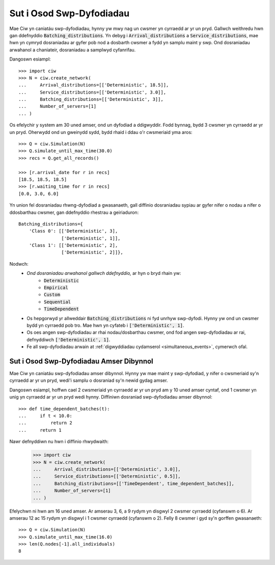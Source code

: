 .. _batch-arrivals:

=========================
Sut i Osod Swp-Dyfodiadau
=========================

Mae Ciw yn caniatáu swp-dyfodiadau, hynny yw mwy nag un cwsmer yn cyrraedd ar yr un pryd.
Gallwch weithredu hwn gan ddefnyddio :code:`Batching_distributions`.
Yn debyg i :code:`Arrival_distributions` a :code:`Service_distributions`, mae hwn yn cymryd dosraniadau ar gyfer pob nod a dosbarth cwsmer a fydd yn samplu maint y swp.
Ond dosraniadau arwahanol a chaniateir, dosraniadau a samplwyd cyfanrifau.

Dangoswn esiampl::

    >>> import ciw
    >>> N = ciw.create_network(
    ...     Arrival_distributions=[['Deterministic', 18.5]],
    ...     Service_distributions=[['Deterministic', 3.0]],
    ...     Batching_distributions=[['Deterministic', 3]],
    ...     Number_of_servers=[1]
    ... )

Os efelychir y system am 30 uned amser, ond un dyfodiad a ddigwyddir.
Fodd bynnag, bydd 3 cwsmer yn cyrraedd ar yr un pryd.
Oherwydd ond un gweinydd sydd, bydd rhaid i ddau o'r cwsmeriaid yma aros::

    >>> Q = ciw.Simulation(N)
    >>> Q.simulate_until_max_time(30.0)
    >>> recs = Q.get_all_records()

    >>> [r.arrival_date for r in recs]
    [18.5, 18.5, 18.5]
    >>> [r.waiting_time for r in recs]
    [0.0, 3.0, 6.0]

Yn union fel dosraniadau rhwng-dyfodiad a gwasanaeth, gall diffinio dosraniadau sypiau ar gyfer nifer o nodau a nifer o ddosbarthau cwsmer, gan ddefnyddio rhestrau a geiriaduron::

    Batching_distributions={
        'Class 0': [['Deterministic', 3],
                    ['Deterministic', 1]],
        'Class 1': [['Deterministic', 2],
                    ['Deterministic', 2]]},

Nodwch:
  + *Ond dosraniadau arwahanol gallwch ddefnyddio,* ar hyn o bryd rhain yw:
     + :code:`Deterministic`
     + :code:`Empirical`
     + :code:`Custom`
     + :code:`Sequential`
     + :code:`TimeDependent`
  + Os hepgorwyd yr allweddair :code:`Batching_distributions` ni fyd unrhyw swp-dyfodi. Hynny yw ond un cwsmer bydd yn cyrraedd pob tro. Mae hwn yn cyfateb i :code:`['Deterministic', 1]`.
  + Os oes angen swp-dyfodiadau ar rhai nodau/dosbarthau cwsmer, ond fod angen swp-dyfodiadau ar rai, defnyddiwch :code:`['Deterministic', 1]`.
  + Fe all swp-dyfodiadau arwain at :ref:`digwyddiadau cydamserol <simultaneous_events>`, cymerwch ofal.

----------------------------------------
Sut i Osod Swp-Dyfodiadau Amser Dibynnol
----------------------------------------

Mae Ciw yn caniatáu swp-dyfodiadau amser dibynnol.
Hynny yw mae maint y swp-dyfodiad, y nifer o cwsmeriaid sy'n cyrraedd ar yr un pryd, wedi'i samplu o dosraniad sy'n newid gydag amser.

Dangoswn esiampl, hoffwn cael 2 cwsmeriaid yn cyrraedd ar yr un pryd am y 10 uned amser cyntaf, ond 1 cwsmer yn unig yn cyrraedd ar yr un pryd wedi hynny.
Diffiniwn dosraniad swp-dyfodiadau amser dibynnol::

    >>> def time_dependent_batches(t):
    ...     if t < 10.0:
    ...         return 2
    ...     return 1

Nawr defnyddiwn nu hwn i diffinio rhwydwaith:

    >>> import ciw
    >>> N = ciw.create_network(
    ...     Arrival_distributions=[['Deterministic', 3.0]],
    ...     Service_distributions=[['Deterministic', 0.5]],
    ...     Batching_distributions=[['TimeDependent', time_dependent_batches]],
    ...     Number_of_servers=[1]
    ... )

Efelychwn ni hwn am 16 uned amser.
Ar amserau 3, 6, a 9 rydym yn disgwyl 2 cwsmer cyrraedd (cyfanswm o 6).
Ar amserau 12 ac 15 rydym yn disgwyl i 1 cwsmer cyrraedd (cyfanswm o 2).
Felly 8 cwsmer i gyd sy'n gorffen gwasanaeth::

    >>> Q = ciw.Simulation(N)
    >>> Q.simulate_until_max_time(16.0)
    >>> len(Q.nodes[-1].all_individuals)
    8